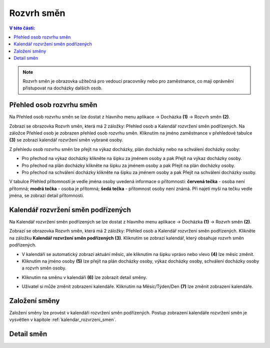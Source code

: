 
Rozvrh směn
===============

.. contents:: V této části:
  :local:
  :depth: 2

.. note:: Rozvrh směn je obrazovka užitečná pro vedoucí pracovníky nebo pro zaměstnance, co mají oprávnění přistupovat na docházky dalších osob.

Přehled osob rozvrhu směn
^^^^^^^^^^^^^^^^^^^^^^^^^^^^^^

.. image:: /Img/RozvrhSmen1.PNG

Na Přehled osob rozvrhu směn se lze dostat z hlavního menu aplikace -> Docházka **(1)** -> Rozvrh směn **(2)**.

.. image:: /Img/OsobyRozvrhuSmen1.PNG

Zobrazí se obrazovka Rozvrh směn, která má 2 záložky: Přehled osob a Kalendář rozvržení směn podřízených. Na záložce Přehled osob je zobrazen přehled osob rozvrhu směn.
Kliknutím na jméno zaměstnance v přehledové tabulce **(3)** se zobrazí kalendář rozvržení směn vybrané osoby.

.. image:: /Img/OsobyRozvrhuSmen2.PNG

Z přehledu osob rozvrhu směn lze přejít na výkaz docházky, plán docházky nebo na schválení docházky osoby:

- Pro přechod na výkaz docházky klikněte na šipku za jménem osoby a pak Přejít na výkaz docházky osoby.
- Pro přechod na plán docházky klikněte na šipku za jménem osoby a pak Přejít na plán docházky osoby.
- Pro přechod na schválení docházky klikněte na šipku za jménem osoby a pak Přejít na schválení docházky osoby.

V tabulce Přehled přítomnosti je vedle jména osoby uvedená informace o přítomnosti: **červená tečka** - osoba není přítomná; **modrá tečka** - osoba je přítomná; **šedá tečka** - přítomnost osoby není známá. Při najetí myší na tečku vedle jména, se zobrazí detail přítomnosti.

.. image:: /Img/OsobyRozvrhuSmen3.PNG

.. _kalendar_rozvrzeni_smen:
Kalendář rozvržení směn podřízených
^^^^^^^^^^^^^^^^^^^^^^^^^^^^^^^^^^^^^^^
Na Kalendář rozvržení směn podřízených se lze dostat z hlavního menu aplikace -> Docházka **(1)** -> Rozvrh směn **(2)**.

.. image:: /Img/RozvrhSmen1.PNG

Zobrazí se obrazovka Rozvrh směn, která má 2 záložky: Přehled osob a Kalendář rozvržení směn podřízených. Klikněte na záložku **Kalendář rozvržení směn podřízených (3)**. Kliknutím se zobrazí kalendář, který obsahuje rozvrh směn podřízených.

.. image:: /Img/KalendarSmen1.PNG

- V kalendáři se automatický zobrazí aktuání měsíc, ale kliknutím na šipku vprávo nebo vlevo **(4)** lze měsíc změnit.
- Kliknutím na jméno osoby **(5)** lze přejít na plán docházky osoby, výkaz docházky osoby, schválení docházky osoby a rozvrh směn osoby.

.. image:: /Img/DetailOsobyRozvrh1.PNG

- Kliknutím na směnu v kalendáři **(6)** lze zobrazit detail směny.

.. image:: /Img/RozvrhDetailSmeny1.PNG

- Uživatel si může změnit zobrazení kalendáře. Kliknutím na Měsíc/Týden/Den **(7)** lze změnit zobrazení kalendáře.

Založení směny
^^^^^^^^^^^^^^^^^^^^^^^
Založení směny lze provést v kalendáři rozvržení směn podřízených. Postup zobrazení kalendáře rozvržení směn je vysvětlen v kapitole :ref:`kalendar_rozvrzeni_smen`.

Detail směn
^^^^^^^^^^^^^^^^^^^^^^^
